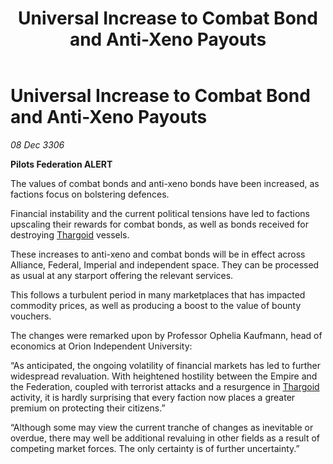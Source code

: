 :PROPERTIES:
:ID:       5b64e4db-b493-45ff-a505-424f16806da2
:ROAM_REFS: https://cms.zaonce.net/en-GB/jsonapi/node/galnet_article/943ac1f0-2771-4ba2-9a15-a43557c6421d?resourceVersion=id%3A4732
:END:
#+title: Universal Increase to Combat Bond and Anti-Xeno Payouts
#+filetags: :Empire:galnet:

* Universal Increase to Combat Bond and Anti-Xeno Payouts

/08 Dec 3306/

*Pilots Federation ALERT* 

The values of combat bonds and anti-xeno bonds have been increased, as factions focus on bolstering defences. 

Financial instability and the current political tensions have led to factions upscaling their rewards for combat bonds, as well as bonds received for destroying [[id:09343513-2893-458e-a689-5865fdc32e0a][Thargoid]] vessels.  

These increases to anti-xeno and combat bonds will be in effect across Alliance, Federal, Imperial and independent space. They can be processed as usual at any starport offering the relevant services. 

This follows a turbulent period in many marketplaces that has impacted commodity prices, as well as producing a boost to the value of bounty vouchers. 

The changes were remarked upon by Professor Ophelia Kaufmann, head of economics at Orion Independent University: 

“As anticipated, the ongoing volatility of financial markets has led to further widespread revaluation. With heightened hostility between the Empire and the Federation, coupled with terrorist attacks and a resurgence in [[id:09343513-2893-458e-a689-5865fdc32e0a][Thargoid]] activity, it is hardly surprising that every faction now places a greater premium on protecting their citizens.” 

“Although some may view the current tranche of changes as inevitable or overdue, there may well be additional revaluing in other fields as a result of competing market forces. The only certainty is of further uncertainty.”
